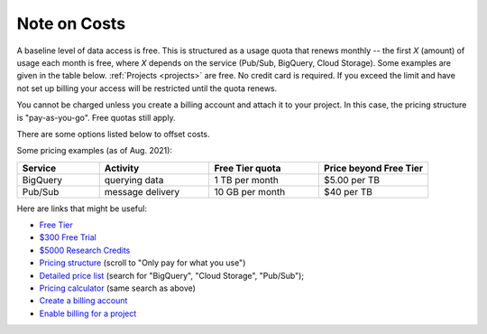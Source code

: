 .. _cost:

Note on Costs
--------------

A baseline level of data access is free.
This is structured as a usage quota that renews monthly --  the first `X` (amount) of
usage each month is free, where `X` depends on the service (Pub/Sub,
BigQuery, Cloud Storage).
Some examples are given in the table below.
:ref:`Projects <projects>` are free.
No credit card is required.
If you exceed the limit and have not set up billing your access will be restricted until
the quota renews.

You cannot be charged unless you create a billing account and attach it to your project.
In this case, the pricing structure is "pay-as-you-go".
Free quotas still apply.

There are some options listed below to offset costs.

Some pricing examples (as of Aug. 2021):

.. list-table::
    :class: tight-table
    :widths: 15 20 20 20
    :header-rows: 1

    * - Service
      - Activity
      - Free Tier quota
      - Price beyond Free Tier
    * - BigQuery
      - querying data
      - 1 TB per month
      - $5.00 per TB
    * - Pub/Sub
      - message delivery
      - 10 GB per month
      - $40 per TB

Here are links that might be useful:

- `Free Tier <https://cloud.google.com/free>`__
- `$300 Free Trial <https://cloud.google.com/free/docs/gcp-free-tier?authuser=1#free-trial>`__
- `$5000 Research Credits <https://edu.google.com/programs/credits/research/?modal_active=none>`__
- `Pricing structure <https://cloud.google.com/pricing>`__
  (scroll to "Only pay for what you use")
- `Detailed price list <https://cloud.google.com/pricing/list>`__
  (search for "BigQuery", "Cloud Storage", "Pub/Sub");
- `Pricing calculator <https://cloud.google.com/products/calculator?skip_cache=true>`__
  (same search as above)
- `Create a billing account
  <https://cloud.google.com/billing/docs/how-to/manage-billing-account>`__
- `Enable billing for a project
  <https://cloud.google.com/billing/docs/how-to/modify-project#enable_billing_for_a_project>`__
